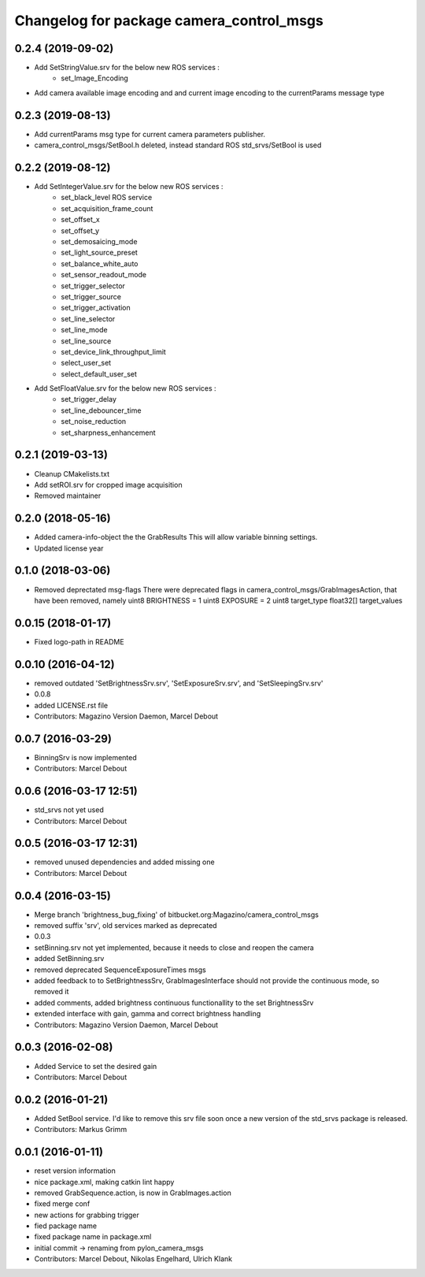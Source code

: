 ^^^^^^^^^^^^^^^^^^^^^^^^^^^^^^^^^^^^^^^^^
Changelog for package camera_control_msgs
^^^^^^^^^^^^^^^^^^^^^^^^^^^^^^^^^^^^^^^^^

0.2.4 (2019-09-02)
------------------
* Add SetStringValue.srv for the below new ROS services :
	- set_Image_Encoding
* Add camera available image encoding and and current image encoding to the currentParams message type

0.2.3 (2019-08-13)
------------------
* Add currentParams msg type for current camera parameters publisher.
* camera_control_msgs/SetBool.h deleted, instead standard ROS std_srvs/SetBool is used

0.2.2 (2019-08-12)
------------------
* Add SetIntegerValue.srv for the below new ROS services :
	- set_black_level ROS service
	- set_acquisition_frame_count
	- set_offset_x
	- set_offset_y
	- set_demosaicing_mode
	- set_light_source_preset
	- set_balance_white_auto
	- set_sensor_readout_mode
	- set_trigger_selector
	- set_trigger_source
	- set_trigger_activation
	- set_line_selector
	- set_line_mode
	- set_line_source
	- set_device_link_throughput_limit
	- select_user_set
	- select_default_user_set
	
* Add SetFloatValue.srv for the below new ROS services :
	- set_trigger_delay
	- set_line_debouncer_time
	- set_noise_reduction
	- set_sharpness_enhancement

0.2.1 (2019-03-13)
------------------
* Cleanup CMakelists.txt
* Add setROI.srv for cropped image acquisition
* Removed maintainer

0.2.0 (2018-05-16)
------------------
* Added camera-info-object the the GrabResults
  This will allow variable binning settings.
* Updated license year

0.1.0 (2018-03-06)
------------------
* Removed deprectated msg-flags
  There were deprecated flags in camera_control_msgs/GrabImagesAction,
  that have been removed, namely
  uint8 BRIGHTNESS = 1
  uint8 EXPOSURE = 2
  uint8 target_type
  float32[] target_values

0.0.15 (2018-01-17)
-------------------
* Fixed logo-path in README

0.0.10 (2016-04-12)
-------------------
* removed outdated 'SetBrightnessSrv.srv', 'SetExposureSrv.srv', and 'SetSleepingSrv.srv'
* 0.0.8
* added LICENSE.rst file
* Contributors: Magazino Version Daemon, Marcel Debout

0.0.7 (2016-03-29)
------------------
* BinningSrv is now implemented
* Contributors: Marcel Debout

0.0.6 (2016-03-17 12:51)
------------------------
* std_srvs not yet used
* Contributors: Marcel Debout

0.0.5 (2016-03-17 12:31)
------------------------
* removed unused dependencies and added missing one
* Contributors: Marcel Debout

0.0.4 (2016-03-15)
------------------
* Merge branch 'brightness_bug_fixing' of bitbucket.org:Magazino/camera_control_msgs
* removed suffix 'srv', old services marked as deprecated
* 0.0.3
* setBinning.srv not yet implemented, because it needs to close and reopen the camera
* added SetBinning.srv
* removed deprecated SequenceExposureTimes msgs
* added feedback to to SetBrightnessSrv, GrabImagesInterface should not provide the continuous mode, so removed it
* added comments, added brightness continuous functionallity to the set BrightnessSrv
* extended interface with gain, gamma and correct brightness handling
* Contributors: Magazino Version Daemon, Marcel Debout

0.0.3 (2016-02-08)
------------------
* Added Service to set the desired gain
* Contributors: Marcel Debout

0.0.2 (2016-01-21)
------------------
* Added SetBool service.
  I'd like to remove this srv file soon once a new version of the std_srvs
  package is released.
* Contributors: Markus Grimm

0.0.1 (2016-01-11)
------------------
* reset version information
* nice package.xml, making catkin lint happy
* removed GrabSequence.action, is now in GrabImages.action
* fixed merge conf
* new actions for grabbing trigger
* fied package name
* fixed package name in package.xml
* initial commit -> renaming from pylon_camera_msgs
* Contributors: Marcel Debout, Nikolas Engelhard, Ulrich Klank
